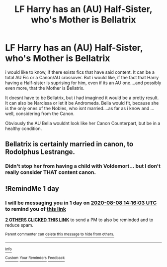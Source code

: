 #+TITLE: LF Harry has an (AU) Half-Sister, who's Mother is Bellatrix

* LF Harry has an (AU) Half-Sister, who's Mother is Bellatrix
:PROPERTIES:
:Author: Atomstern
:Score: 1
:DateUnix: 1596809129.0
:DateShort: 2020-Aug-07
:FlairText: Request
:END:
i would like to know, if there exists fics that have said content. It can be a total AU Fic or a Canon/AU crossover. But i would like, if the fact that Harry having a Half-sister is suprising for him, even if its an AU one....and possibly even more, that the Mother is Bellatrix.

It doesnt have to be Bellatrix, but i had imagined it would be a pretty result. It can also be Narcissa or let it be Andromeda. Bella would fit, because she is the only ones of the Nobles, who isnt married....as far as i know and ... well, considering from the Canon.

Obviously the AU Bella wouldnt look like her Canon Counterpart, but be in a healthy condition.


** Bellatrix is certainly married in canon, to Rodolphus Lestrange.
:PROPERTIES:
:Author: realevanrosier
:Score: 3
:DateUnix: 1596813273.0
:DateShort: 2020-Aug-07
:END:

*** Didn't stop her from having a child with Voldemort... but I don't really consider THAT content canon.
:PROPERTIES:
:Author: ello_arry
:Score: 2
:DateUnix: 1596843589.0
:DateShort: 2020-Aug-08
:END:


** !RemindMe 1 day
:PROPERTIES:
:Author: This_Partys_Over
:Score: 1
:DateUnix: 1596809763.0
:DateShort: 2020-Aug-07
:END:

*** I will be messaging you in 1 day on [[http://www.wolframalpha.com/input/?i=2020-08-08%2014:16:03%20UTC%20To%20Local%20Time][*2020-08-08 14:16:03 UTC*]] to remind you of [[https://np.reddit.com/r/HPfanfiction/comments/i5eelw/lf_harry_has_an_au_halfsister_whos_mother_is/g0ojdd9/?context=3][*this link*]]

[[https://np.reddit.com/message/compose/?to=RemindMeBot&subject=Reminder&message=%5Bhttps%3A%2F%2Fwww.reddit.com%2Fr%2FHPfanfiction%2Fcomments%2Fi5eelw%2Flf_harry_has_an_au_halfsister_whos_mother_is%2Fg0ojdd9%2F%5D%0A%0ARemindMe%21%202020-08-08%2014%3A16%3A03%20UTC][*2 OTHERS CLICKED THIS LINK*]] to send a PM to also be reminded and to reduce spam.

^{Parent commenter can} [[https://np.reddit.com/message/compose/?to=RemindMeBot&subject=Delete%20Comment&message=Delete%21%20i5eelw][^{delete this message to hide from others.}]]

--------------

[[https://np.reddit.com/r/RemindMeBot/comments/e1bko7/remindmebot_info_v21/][^{Info}]]

[[https://np.reddit.com/message/compose/?to=RemindMeBot&subject=Reminder&message=%5BLink%20or%20message%20inside%20square%20brackets%5D%0A%0ARemindMe%21%20Time%20period%20here][^{Custom}]]
[[https://np.reddit.com/message/compose/?to=RemindMeBot&subject=List%20Of%20Reminders&message=MyReminders%21][^{Your Reminders}]]
[[https://np.reddit.com/message/compose/?to=Watchful1&subject=RemindMeBot%20Feedback][^{Feedback}]]
:PROPERTIES:
:Author: RemindMeBot
:Score: 1
:DateUnix: 1596810379.0
:DateShort: 2020-Aug-07
:END:

